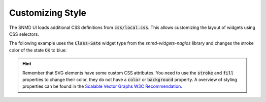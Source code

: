 .. _customize-style:

*****************
Customizing Style
*****************

The SNMD UI loads additional CSS definitions from :code:`css/local.css`. This allows customizing the layout of widgets using CSS selectors.

The following example uses the :code:`Class-Sate` widget type from the *snmd-widgets-nagios* library and changes the stroke color of the state :code:`OK` to blue:

.. code-block:: json
    :caption: *example widget configuration*

    {
        "type": "Nagios:Class-State",
        "bcls": [
            "snmd-bcl-opacity-stroke", "my-bcl-test"
        ],
        "clrsty": [
            "stroke"
        ],
        "topics": [
            "nagios/checks/foo.demo.lan/Service Test"
        ]
    }

.. code-block:: css
    :caption: :code:`css/local.css`

    .snmd-bcl-opacity-stroke.my-bcl-test.snmd-scl-0 {
        stroke: DarkBlue;
    }

.. hint::
    Remember that SVG elements have some custom CSS attributes. You need to use the :code:`stroke` and :code:`fill` properties to change their color, they
    do not have a :code:`color` or :code:`background` property. A overview of styling properties can be found in the `Scalable Vector Graphs W3C Recommendation <https://www.w3.org/TR/SVG/styling.html>`_.

